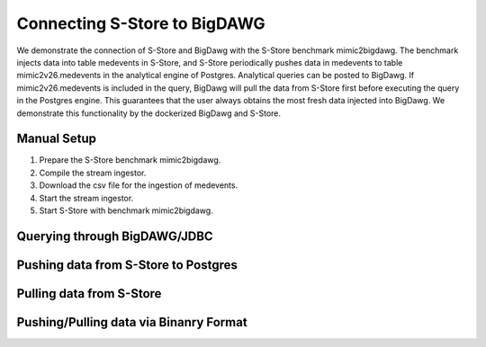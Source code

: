 .. _bigdawg:

*****************************
Connecting S-Store to BigDAWG
*****************************

We demonstrate the connection of S-Store and BigDawg with the S-Store benchmark mimic2bigdawg. The benchmark injects data into table medevents in S-Store, and S-Store periodically pushes data in medevents to table mimic2v26.medevents in the analytical engine of Postgres. Analytical queries can be posted to BigDawg. If mimic2v26.medevents is included in the query, BigDawg will pull the data from S-Store first before executing the query in the Postgres engine. This guarantees that the user always obtains the most fresh data injected into BigDawg. We demonstrate this functionality by the dockerized BigDawg and S-Store.

Manual Setup
------------
1. Prepare the S-Store benchmark mimic2bigdawg.
2. Compile the stream ingestor.
3. Download the csv file for the ingestion of medevents.
4. Start the stream ingestor.
5. Start S-Store with benchmark mimic2bigdawg.

Querying through BigDAWG/JDBC
-----------------------------


Pushing data from S-Store to Postgres
-------------------------------------


Pulling data from S-Store
-------------------------


Pushing/Pulling data via Binanry Format
---------------------------------------


..
	Quick Start (Dockerized)
	------------------------

	Manual Setup
	------------

	Querying through BigDAWG/JDBC
	-----------------------------

	Migrating data from S-Store to Postgres
	---------------------------------------

	Migrating data to S-Store from Postgres
	---------------------------------------

	Migrating via CSV
	-----------------

